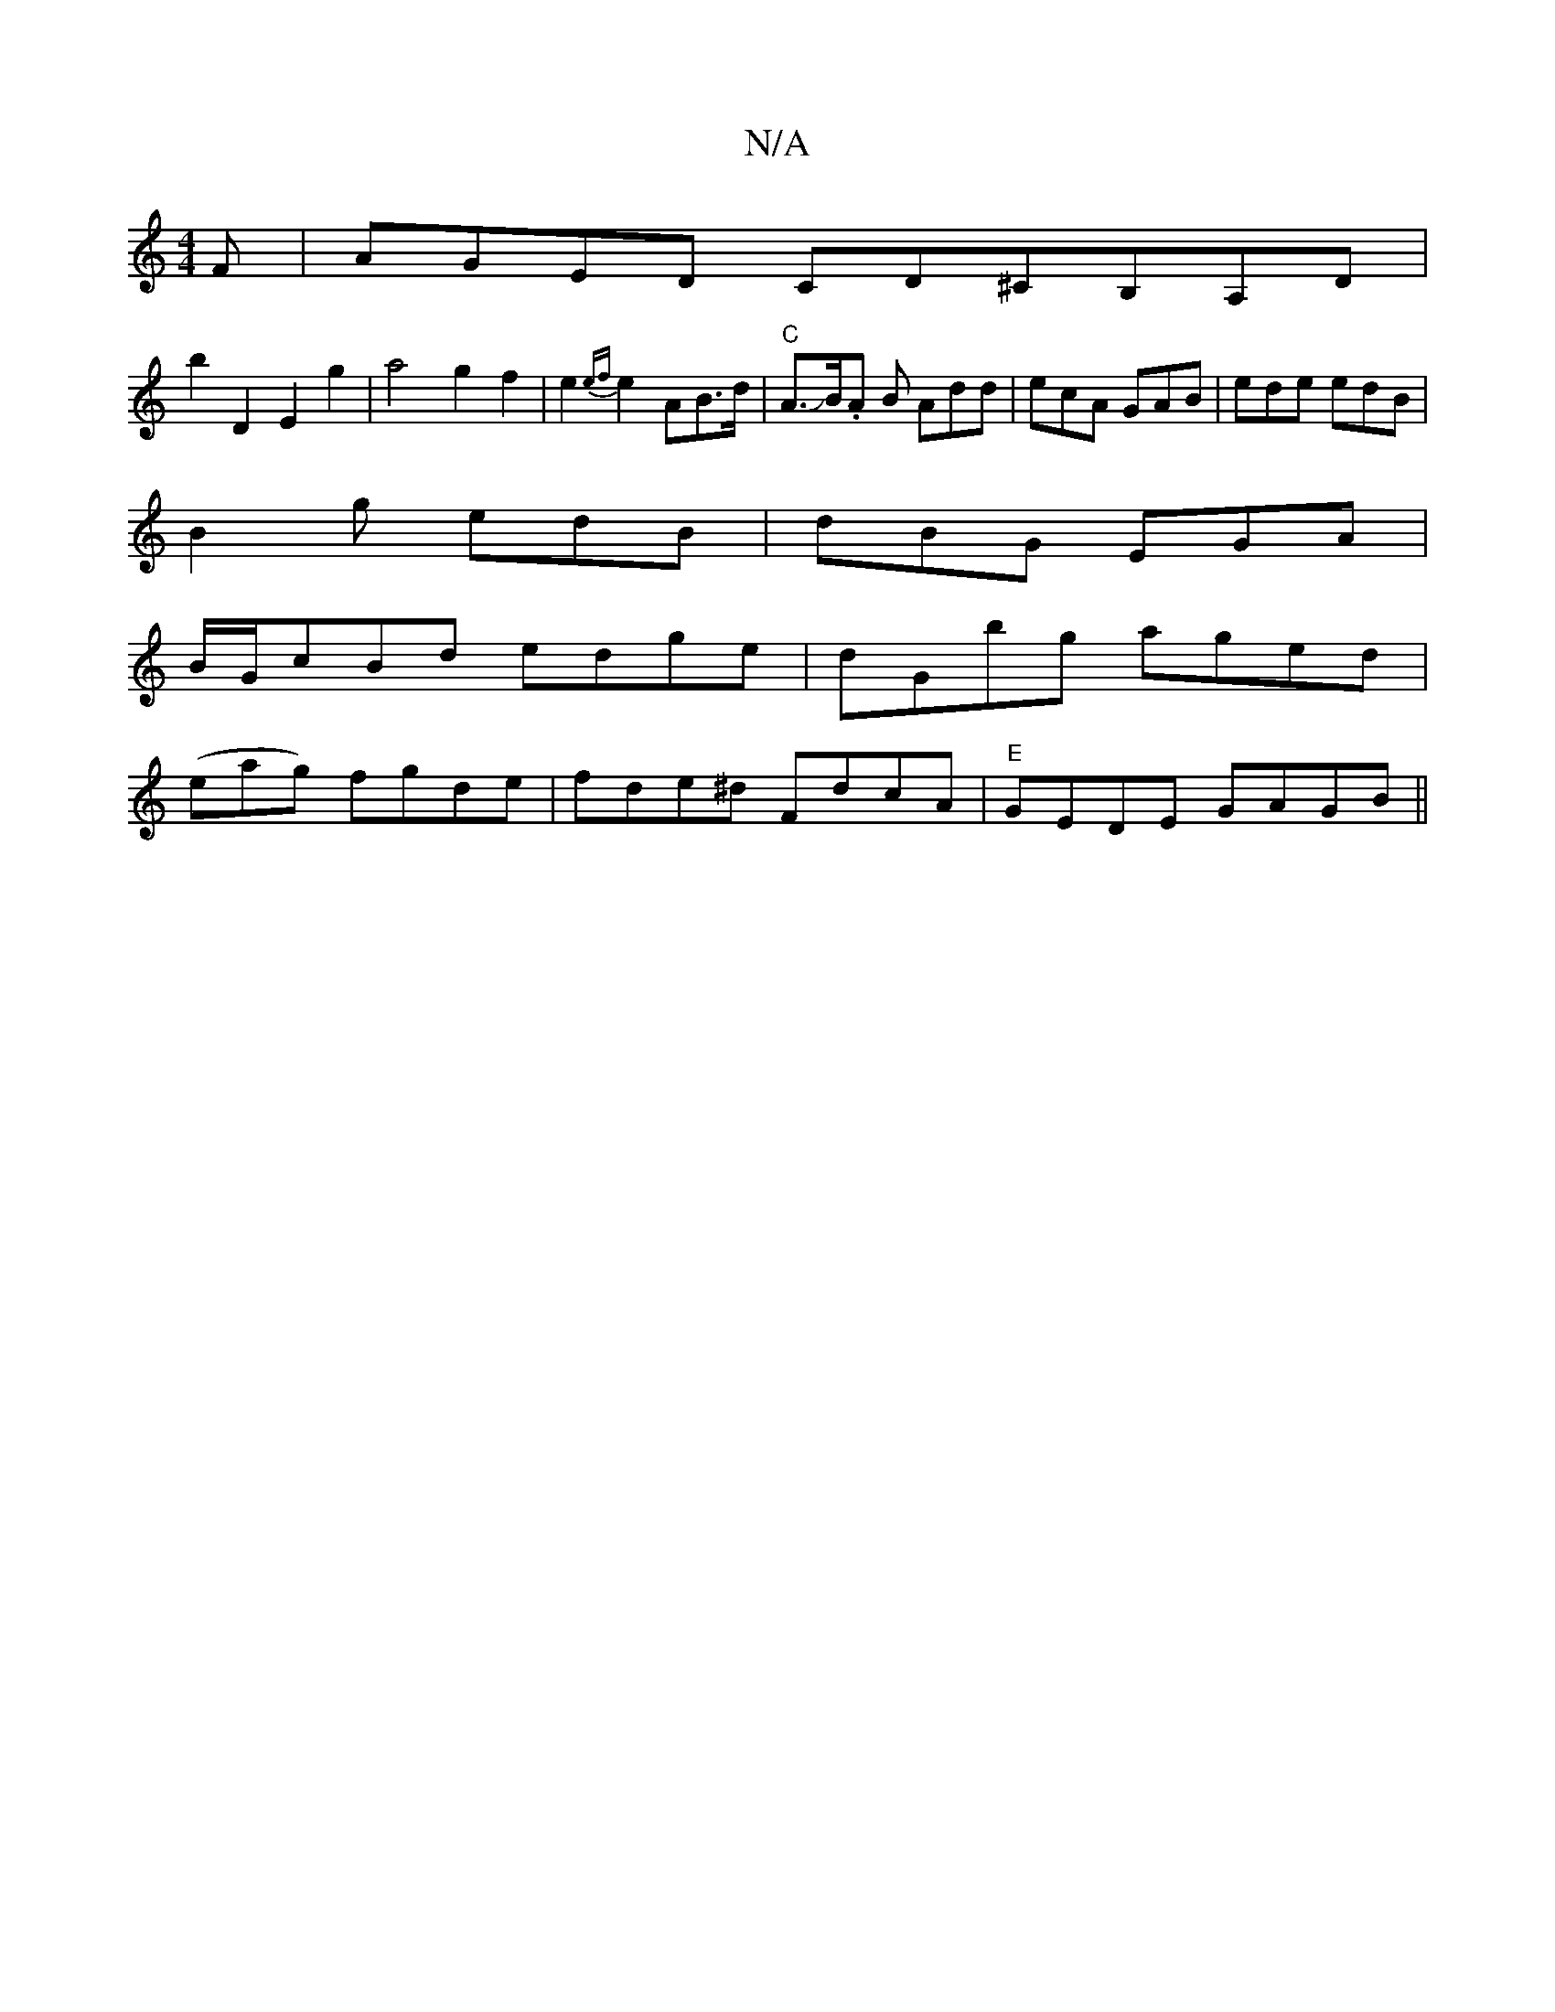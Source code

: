 X:1
T:N/A
M:4/4
R:N/A
K:Cmajor
F | AGED CD^CB,A,D|
b2 D2E2g2|a4g2f2|!end-!e2{ef}e2 AB>d|"C"A>JB.A B Add|ecA GAB | ede edB |
B2g edB | dBG EGA |
B/G/cBd edge|dGbg aged|
(eag) fgde|fde^d FdcA|"E"GEDE GAGB||

AGF G2 c|A2 G F2G|.G3 B/c